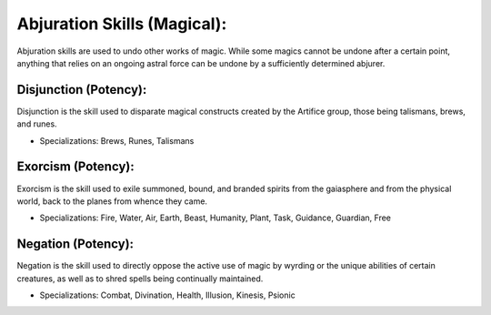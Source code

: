 Abjuration Skills (Magical):
============================
Abjuration skills are used to undo other works of magic. While some magics cannot be undone after a certain point, anything that relies on an ongoing astral force can be undone by a sufficiently determined abjurer.

Disjunction (Potency):
--------------------
Disjunction is the skill used to disparate magical constructs created by the Artifice group, those being talismans, brews, and runes.

* Specializations: Brews, Runes, Talismans

Exorcism (Potency):
-----------------
Exorcism is the skill used to exile summoned, bound, and branded spirits from the gaiasphere and from the physical world, back to the planes from whence they came.

* Specializations: Fire, Water, Air, Earth, Beast, Humanity, Plant, Task, Guidance, Guardian, Free

Negation (Potency):
-----------------
Negation is the skill used to directly oppose the active use of magic by wyrding or the unique abilities of certain creatures, as well as to shred spells being continually maintained.

* Specializations: Combat, Divination, Health, Illusion, Kinesis, Psionic